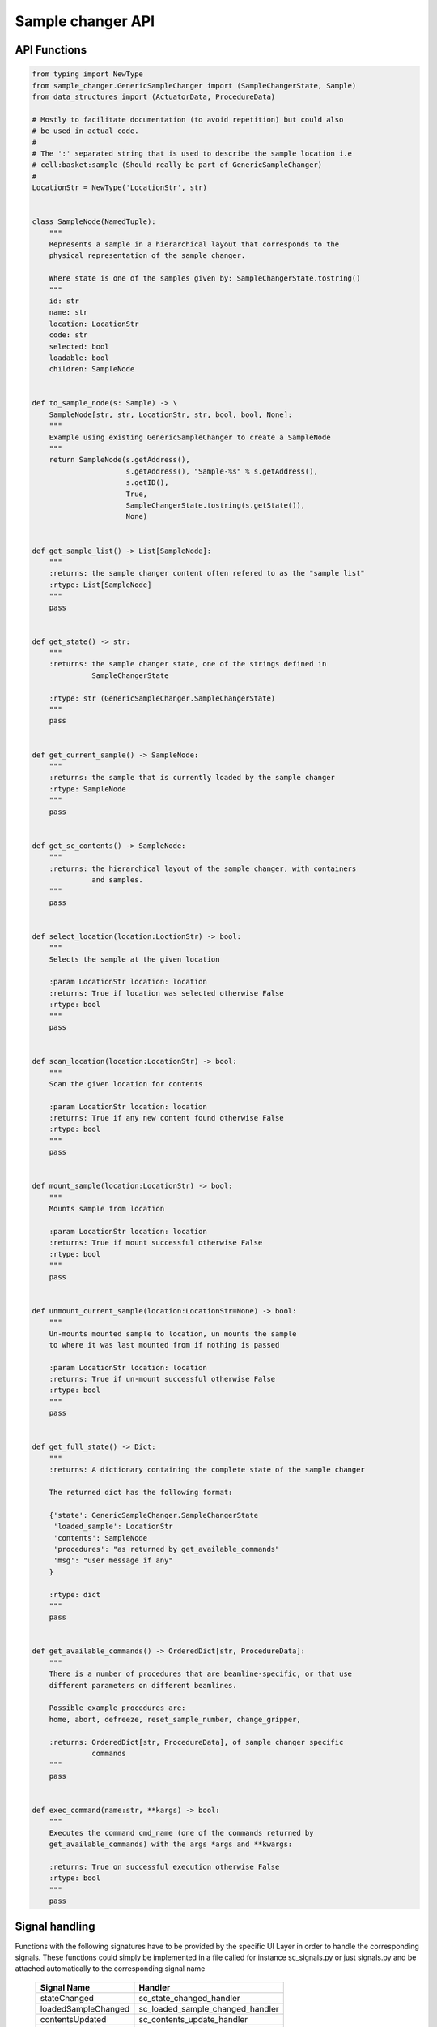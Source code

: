Sample changer API
==================


API Functions
-------------

.. code:: python

    from typing import NewType
    from sample_changer.GenericSampleChanger import (SampleChangerState, Sample)
    from data_structures import (ActuatorData, ProcedureData)

    # Mostly to facilitate documentation (to avoid repetition) but could also
    # be used in actual code.
    #
    # The ':' separated string that is used to describe the sample location i.e
    # cell:basket:sample (Should really be part of GenericSampleChanger)
    #
    LocationStr = NewType('LocationStr', str)


    class SampleNode(NamedTuple):
        """
        Represents a sample in a hierarchical layout that corresponds to the
        physical representation of the sample changer.

        Where state is one of the samples given by: SampleChangerState.tostring()
        """
        id: str
        name: str
        location: LocationStr
        code: str
        selected: bool
        loadable: bool
        children: SampleNode


    def to_sample_node(s: Sample) -> \
        SampleNode[str, str, LocationStr, str, bool, bool, None]:
        """
        Example using existing GenericSampleChanger to create a SampleNode
        """
        return SampleNode(s.getAddress(),
                          s.getAddress(), "Sample-%s" % s.getAddress(),
                          s.getID(),
                          True,
                          SampleChangerState.tostring(s.getState()),
                          None)


    def get_sample_list() -> List[SampleNode]:
        """
        :returns: the sample changer content often refered to as the "sample list"
        :rtype: List[SampleNode]
        """
        pass


    def get_state() -> str:
        """
        :returns: the sample changer state, one of the strings defined in
                  SampleChangerState

        :rtype: str (GenericSampleChanger.SampleChangerState)
        """
        pass


    def get_current_sample() -> SampleNode:
        """
        :returns: the sample that is currently loaded by the sample changer
        :rtype: SampleNode
        """
        pass


    def get_sc_contents() -> SampleNode:
        """
        :returns: the hierarchical layout of the sample changer, with containers
                  and samples.
        """
        pass


    def select_location(location:LoctionStr) -> bool:
        """
        Selects the sample at the given location

        :param LocationStr location: location
        :returns: True if location was selected otherwise False
        :rtype: bool
        """
        pass


    def scan_location(location:LocationStr) -> bool:
        """
        Scan the given location for contents

        :param LocationStr location: location
        :returns: True if any new content found otherwise False
        :rtype: bool
        """
        pass


    def mount_sample(location:LocationStr) -> bool:
        """
        Mounts sample from location

        :param LocationStr location: location
        :returns: True if mount successful otherwise False
        :rtype: bool
        """
        pass


    def unmount_current_sample(location:LocationStr=None) -> bool:
        """
        Un-mounts mounted sample to location, un mounts the sample
        to where it was last mounted from if nothing is passed

        :param LocationStr location: location
        :returns: True if un-mount successful otherwise False
        :rtype: bool
        """
        pass


    def get_full_state() -> Dict:
        """
        :returns: A dictionary containing the complete state of the sample changer

        The returned dict has the following format:

        {'state': GenericSampleChanger.SampleChangerState
         'loaded_sample': LocationStr
         'contents': SampleNode
         'procedures': "as returned by get_available_commands"
         'msg': "user message if any"
        }

        :rtype: dict
        """
        pass


    def get_available_commands() -> OrderedDict[str, ProcedureData]:
        """
        There is a number of procedures that are beamline-specific, or that use
        different parameters on different beamlines.

        Possible example procedures are:
        home, abort, defreeze, reset_sample_number, change_gripper,

        :returns: OrderedDict[str, ProcedureData], of sample changer specific
                  commands
        """
        pass


    def exec_command(name:str, **kargs) -> bool:
        """
        Executes the command cmd_name (one of the commands returned by
        get_available_commands) with the args *args and **kwargs:

        :returns: True on successful execution otherwise False
        :rtype: bool
        """
        pass


Signal handling
---------------

Functions with the following signatures have to be provided by the specific UI
Layer in order to handle the corresponding signals. These functions could simply
be implemented in a file called for instance sc_signals.py or just signals.py
and be attached automatically to the corresponding signal name

    +---------------------+---------------------------------+
    | Signal Name         | Handler                         |
    +=====================+=================================+
    | stateChanged        | sc_state_changed_handler        |
    +---------------------+---------------------------------+
    | loadedSampleChanged | sc_loaded_sample_changed_handler|
    +---------------------+---------------------------------+
    | contentsUpdated     | sc_contents_update_handler      |
    +---------------------+---------------------------------+
    | cmdStateChanged     | sc_cmd_state_update_handler     |
    +---------------------+---------------------------------+
    | scError             | sc_error_handler                |
    +---------------------+---------------------------------+

.. code:: python

   def sc_state_changed_handler(old_state:SampleChangerState,
                                new_state:SampleChangerState) -> None:
       """
       Triggered when the sample changer state changes
       """
       pass

   def sc_loaded_sample_changed_handler(sample:Sample) -> None:
       """
       Triggered when a sample have been loaded
       """
       pass


   def sc_contents_update_handler(sample_node:SampleNode) -> None:
       """
       Triggered when sample_node or its contents have been updated.
       """
       pass


   def sc_procedure_update_handler(procedures:Tuple[str, ,...], message) -> None:
       """
       Triggered when the states of one or more procedures have been updated

       Note that get_procedures will get the entire set of procedures and
       their states
       """
       pass


   def sc_error_handler(error_code, message) -> None:
       """
       Triggered on any error
       """
       pass

